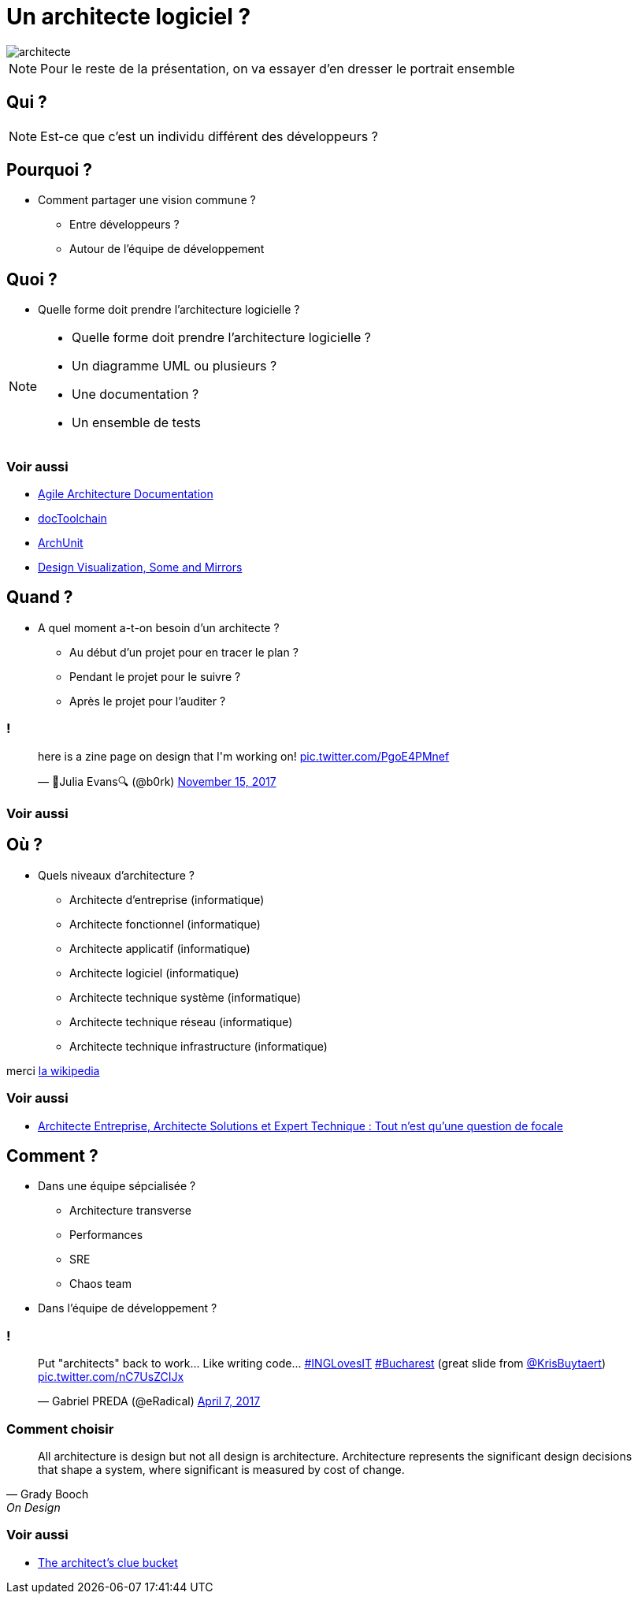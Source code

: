 
:icons: font
:revealjs_history: true
:revealjs_previewLinks: true


= Un architecte logiciel ?

image::images/architecte.png[]

[NOTE.speaker]
--
Pour le reste de la présentation, on va essayer d'en dresser le portrait ensemble
--

== Qui ?

[NOTE.speaker]
--
Est-ce que c'est un individu différent des développeurs ?
--

== Pourquoi ?

* Comment partager une vision commune ?
** Entre développeurs ?
** Autour de l'équipe de développement

== Quoi ?

* Quelle forme doit prendre l'architecture logicielle ?

[NOTE.speaker]
--
* Quelle forme doit prendre l'architecture logicielle ?
* Un diagramme UML ou plusieurs ?
* Une documentation ?
* Un ensemble de tests
--

=== Voir aussi

* http://www.codingthearchitecture.com/2016/05/31/agile_software_architecture_documentation.html[Agile Architecture Documentation]
* https://doctoolchain.github.io/docToolchain/[docToolchain]
* https://www.archunit.org/[ArchUnit]
* https://www.slideshare.net/RufM/design-visualization-smoke-and-mirrors-slides-55822413[Design Visualization, Some and Mirrors]

== Quand ?

* A quel moment a-t-on besoin d'un architecte ?
** Au début d'un projet pour en tracer le plan ?
** Pendant le projet pour le suivre ?
** Après le projet pour l'auditer ?

=== !
pass:[<blockquote class="twitter-tweet" data-lang="en"><p lang="en" dir="ltr">here is a zine page on design that I&#39;m working on! <a href="https://t.co/PgoE4PMnef">pic.twitter.com/PgoE4PMnef</a></p>&mdash; 🔎Julia Evans🔍 (@b0rk) <a href="https://twitter.com/b0rk/status/930645786790125569?ref_src=twsrc%5Etfw">November 15, 2017</a></blockquote>
<script async src="https://platform.twitter.com/widgets.js" charset="utf-8"></script>]


=== Voir aussi

== Où ?

* Quels niveaux d'architecture ?
** Architecte d'entreprise (informatique)
** Architecte fonctionnel (informatique)
** Architecte applicatif (informatique)
** Architecte logiciel (informatique)
** Architecte technique système (informatique)
** Architecte technique réseau (informatique)
** Architecte technique infrastructure (informatique)

merci https://fr.wikipedia.org/wiki/Architecte_informatique[la wikipedia]

=== Voir aussi

* https://www.geeek.org/zoom-architecte-entreprise-solutions-expert-technique-176.html[Architecte Entreprise, Architecte Solutions et Expert Technique : Tout n'est qu'une question de focale]

== Comment ?

* Dans une équipe sépcialisée ?
** Architecture transverse
** Performances
** SRE
** Chaos team
* Dans l'équipe de développement ?

=== !

pass:[<blockquote class="twitter-tweet" data-lang="en"><p lang="en" dir="ltr">Put &quot;architects&quot; back to work... Like writing code... <a href="https://twitter.com/hashtag/INGLovesIT?src=hash&amp;ref_src=twsrc%5Etfw">#INGLovesIT</a> <a href="https://twitter.com/hashtag/Bucharest?src=hash&amp;ref_src=twsrc%5Etfw">#Bucharest</a> (great slide from <a href="https://twitter.com/KrisBuytaert?ref_src=twsrc%5Etfw">@KrisBuytaert</a>) <a href="https://t.co/nC7UsZCIJx">pic.twitter.com/nC7UsZCIJx</a></p>&mdash; Gabriel PREDA (@eRadical) <a href="https://twitter.com/eRadical/status/850262015700422656?ref_src=twsrc%5Etfw">April 7, 2017</a></blockquote>
<script async src="https://platform.twitter.com/widgets.js" charset="utf-8"></script>]

=== Comment choisir

[quote, Grady Booch, On Design]
____
All architecture is design but not all design is architecture. Architecture represents the significant design decisions that shape a system, where significant is measured by cost of change. 
____

=== Voir aussi

* https://www.slideshare.net/RufM/the-architects-clue-bucket[The architect's clue bucket]
